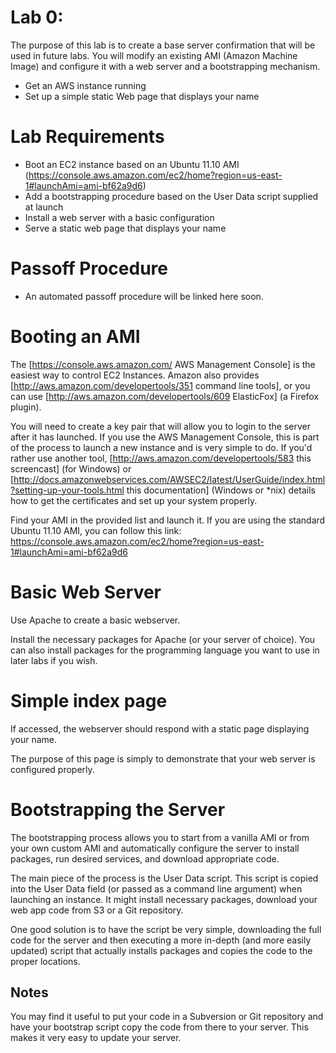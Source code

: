 * Lab 0:

The purpose of this lab is to create a base server confirmation that will be used in future labs. You will modify an existing AMI (Amazon Machine Image) and configure it with a web server and a bootstrapping mechanism.

- Get an AWS instance running
- Set up a simple static Web page that displays your name

* Lab Requirements 

- Boot an EC2 instance based on an Ubuntu 11.10 AMI (https://console.aws.amazon.com/ec2/home?region=us-east-1#launchAmi=ami-bf62a9d6)
- Add a bootstrapping procedure based on the User Data script supplied at launch
- Install a web server with a basic configuration
- Serve a static web page that displays your name

* Passoff Procedure 

- An automated passoff procedure will be linked here soon.

* Booting an AMI 

The [https://console.aws.amazon.com/ AWS Management Console] is the easiest way to control EC2 Instances. Amazon also provides [http://aws.amazon.com/developertools/351 command line tools], or you can use [http://aws.amazon.com/developertools/609 ElasticFox] (a Firefox plugin).

You will need to create a key pair that will allow you to login to the server after it has launched. If you use the AWS Management Console, this is part of the process to launch a new instance and is very simple to do. If you'd rather use another tool, [http://aws.amazon.com/developertools/583 this screencast] (for Windows) or [http://docs.amazonwebservices.com/AWSEC2/latest/UserGuide/index.html?setting-up-your-tools.html this documentation] (Windows or *nix) details how to get the certificates and set up your system properly.

Find your AMI in the provided list and launch it. If you are using the standard Ubuntu 11.10 AMI, you can follow this link: https://console.aws.amazon.com/ec2/home?region=us-east-1#launchAmi=ami-bf62a9d6

* Basic Web Server 

Use Apache to create a basic webserver.

Install the necessary packages for Apache (or your server of choice). You can also install packages for the programming language you want to use in later labs if you wish.

* Simple index page

If accessed, the webserver should respond with a static page displaying your name.

The purpose of this page is simply to demonstrate that your web server is configured properly.

* Bootstrapping the Server 

The bootstrapping process allows you to start from a vanilla AMI or from your own custom AMI and automatically configure the server to install packages, run desired services, and download appropriate code.

The main piece of the process is the User Data script. This script is copied into the User Data field (or passed as a command line argument) when launching an instance. It might install necessary packages, download your web app code from S3 or a Git repository.

One good solution is to have the script be very simple, downloading the full code for the server and then executing a more in-depth (and more easily updated) script that actually installs packages and copies the code to the proper locations.

** Notes 
You may find it useful to put your code in a Subversion or Git repository and have your bootstrap script copy the code from there to your server. This makes it very easy to update your server.


